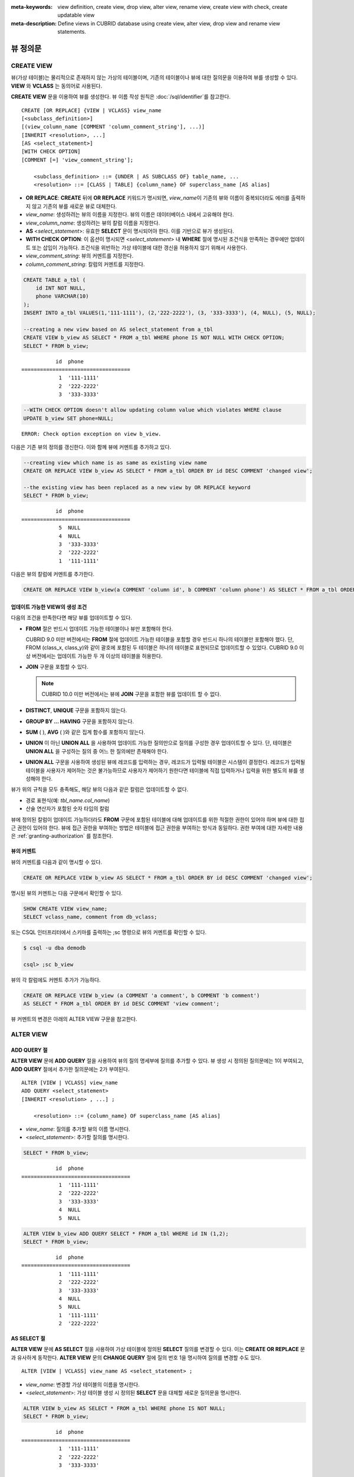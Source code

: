 
:meta-keywords: view definition, create view, drop view, alter view, rename view, create view with check, create updatable view
:meta-description: Define views in CUBRID database using create view, alter view, drop view and rename view statements.

*********
뷰 정의문
*********

CREATE VIEW
===========

뷰(가상 테이블)는 물리적으로 존재하지 않는 가상의 테이블이며, 기존의 테이블이나 뷰에 대한 질의문을 이용하여 뷰를 생성할 수 있다. **VIEW** 와 **VCLASS** 는 동의어로 사용된다. 

**CREATE VIEW** 문을 이용하여 뷰를 생성한다. 뷰 이름 작성 원칙은 :doc:`/sql/identifier`\ 를 참고한다.

::

    CREATE [OR REPLACE] {VIEW | VCLASS} view_name
    [<subclass_definition>]
    [(view_column_name [COMMENT 'column_comment_string'], ...)]
    [INHERIT <resolution>, ...]
    [AS <select_statement>]
    [WITH CHECK OPTION] 
    [COMMENT [=] 'view_comment_string'];
                                    
        <subclass_definition> ::= {UNDER | AS SUBCLASS OF} table_name, ...
        <resolution> ::= [CLASS | TABLE] {column_name} OF superclass_name [AS alias]

*   **OR REPLACE**: **CREATE** 뒤에 **OR REPLACE** 키워드가 명시되면, *view_name*\ 이 기존의 뷰와 이름이 중복되더라도 에러를 출력하지 않고 기존의 뷰를 새로운 뷰로 대체한다.

*   *view_name*: 생성하려는 뷰의 이름을 지정한다. 뷰의 이름은 데이터베이스 내에서 고유해야 한다.
*   *view_column_name*: 생성하려는 뷰의 칼럼 이름을 지정한다.
*   **AS** <*select_statement*>: 유효한 **SELECT** 문이 명시되어야 한다. 이를 기반으로 뷰가 생성된다.
*   **WITH CHECK OPTION**: 이 옵션이 명시되면 <*select_statement*> 내 **WHERE** 절에 명시된 조건식을 만족하는 경우에만 업데이트 또는 삽입이 가능하다. 조건식을 위반하는 가상 테이블에 대한 갱신을 허용하지 않기 위해서 사용한다.
*   *view_comment_string*: 뷰의 커멘트를 지정한다.
*   *column_comment_string*: 칼럼의 커멘트를 지정한다.

.. code-block:: sql

    CREATE TABLE a_tbl (
        id INT NOT NULL,
        phone VARCHAR(10)
    );
    INSERT INTO a_tbl VALUES(1,'111-1111'), (2,'222-2222'), (3, '333-3333'), (4, NULL), (5, NULL);
    
    --creating a new view based on AS select_statement from a_tbl
    CREATE VIEW b_view AS SELECT * FROM a_tbl WHERE phone IS NOT NULL WITH CHECK OPTION;
    SELECT * FROM b_view;
     
::

               id  phone
    ===================================
                1  '111-1111'
                2  '222-2222'
                3  '333-3333'
     
.. code-block:: sql

    --WITH CHECK OPTION doesn't allow updating column value which violates WHERE clause
    UPDATE b_view SET phone=NULL;
     
::

    ERROR: Check option exception on view b_view.

다음은 기존 뷰의 정의를 갱신한다. 이와 함께 뷰에 커멘트를 추가하고 있다.

.. code-block:: sql

    --creating view which name is as same as existing view name
    CREATE OR REPLACE VIEW b_view AS SELECT * FROM a_tbl ORDER BY id DESC COMMENT 'changed view';
     
    --the existing view has been replaced as a new view by OR REPLACE keyword
    SELECT * FROM b_view;
     
::

               id  phone
    ===================================
                5  NULL
                4  NULL
                3  '333-3333'
                2  '222-2222'
                1  '111-1111'

다음은 뷰의 칼럼에 커멘트를 추가한다.

.. code-block:: sql

    CREATE OR REPLACE VIEW b_view(a COMMENT 'column id', b COMMENT 'column phone') AS SELECT * FROM a_tbl ORDER BY id DESC;

업데이트 가능한 VIEW의 생성 조건
--------------------------------

다음의 조건을 만족한다면 해당 뷰를 업데이트할 수 있다.

*   **FROM** 절은 반드시 업데이트 가능한 테이블이나 뷰만 포함해야 한다.

    CUBRID 9.0 미만 버전에서는 **FROM** 절에 업데이트 가능한 테이블을 포함할 경우 반드시 하나의 테이블만 포함해야 했다. 단, FROM (class_x, class_y)와 같이 괄호에 포함된 두 테이블은 하나의 테이블로 표현되므로 업데이트할 수 있었다. CUBRID 9.0 이상 버전에서는 업데이트 가능한 두 개 이상의 테이블을 허용한다.

*   **JOIN** 구문을 포함할 수 있다.

    .. note:: CUBRID 10.0 미만 버전에서는 뷰에 **JOIN** 구문을 포함한 뷰를 업데이트 할 수 없다.

*   **DISTINCT**, **UNIQUE** 구문을 포함하지 않는다.
*   **GROUP BY ... HAVING** 구문을 포함하지 않는다.
*   **SUM** ( ), **AVG** ( )와 같은 집계 함수를 포함하지 않는다.
*   **UNION** 이 아닌 **UNION ALL** 을 사용하여 업데이트 가능한 질의만으로 질의를 구성한 경우 업데이트할 수 있다. 단, 테이블은 **UNION ALL** 을 구성하는 질의 중 어느 한 질의에만 존재해야 한다.
*   **UNION ALL** 구문을 사용하여 생성된 뷰에 레코드를 입력하는 경우, 레코드가 입력될 테이블은 시스템이 결정한다. 레코드가 입력될 테이블을 사용자가 제어하는 것은 불가능하므로 사용자가 제어하기 원한다면 테이블에 직접 입력하거나 입력을 위한 별도의 뷰를 생성해야 한다.

뷰가 위의 규칙을 모두 충족해도, 해당 뷰의 다음과 같은 칼럼은 업데이트할 수 없다.

*   경로 표현식(예: *tbl_name.col_name*)
*   산술 연산자가 포함된 숫자 타입의 칼럼

뷰에 정의된 칼럼이 업데이트 가능하더라도 **FROM** 구문에 포함된 테이블에 대해 업데이트를 위한 적절한 권한이 있어야 하며 뷰에 대한 접근 권한이 있어야 한다. 뷰에 접근 권한을 부여하는 방법은 테이블에 접근 권한을 부여하는 방식과 동일하다. 권한 부여에 대한 자세한 내용은 :ref:`granting-authorization` 를 참조한다.

뷰의 커멘트
-----------

뷰의 커멘트를 다음과 같이 명시할 수 있다. 

.. code-block:: sql

    CREATE OR REPLACE VIEW b_view AS SELECT * FROM a_tbl ORDER BY id DESC COMMENT 'changed view';

명시된 뷰의 커멘트는 다음 구문에서 확인할 수 있다.

.. code-block:: sql

    SHOW CREATE VIEW view_name;
    SELECT vclass_name, comment from db_vclass;

또는 CSQL 인터프리터에서 스키마를 출력하는 ;sc 명령으로 뷰의 커멘트를 확인할 수 있다.

.. code-block:: sql

    $ csql -u dba demodb
    
    csql> ;sc b_view

뷰의 각 칼럼에도 커멘트 추가가 가능하다.

.. code-block:: sql

    CREATE OR REPLACE VIEW b_view (a COMMENT 'a comment', b COMMENT 'b comment') 
    AS SELECT * FROM a_tbl ORDER BY id DESC COMMENT 'view comment';
    
뷰 커멘트의 변경은 아래의 ALTER VIEW 구문을 참고한다.

ALTER VIEW
==========

ADD QUERY 절
------------

**ALTER VIEW** 문에 **ADD QUERY** 절을 사용하여 뷰의 질의 명세부에 질의를 추가할 수 있다. 뷰 생성 시 정의된 질의문에는 1이 부여되고, **ADD QUERY** 절에서 추가한 질의문에는 2가 부여된다. ::

    ALTER [VIEW | VCLASS] view_name
    ADD QUERY <select_statement>
    [INHERIT <resolution> , ...] ;
     
        <resolution> ::= {column_name} OF superclass_name [AS alias]

*   *view_name*: 질의를 추가할 뷰의 이름 명시한다.
*   <*select_statement*>: 추가할 질의를 명시한다.

.. code-block:: sql

    SELECT * FROM b_view;
     
::

               id  phone
    ===================================
                1  '111-1111'
                2  '222-2222'
                3  '333-3333'
                4  NULL
                5  NULL
     
.. code-block:: sql
     
    ALTER VIEW b_view ADD QUERY SELECT * FROM a_tbl WHERE id IN (1,2);
    SELECT * FROM b_view;
     
::

               id  phone
    ===================================
                1  '111-1111'
                2  '222-2222'
                3  '333-3333'
                4  NULL
                5  NULL
                1  '111-1111'
                2  '222-2222'

AS SELECT 절
------------

**ALTER VIEW** 문에 **AS SELECT** 절을 사용하여 가상 테이블에 정의된 **SELECT** 질의를 변경할 수 있다. 이는 **CREATE OR REPLACE** 문과 유사하게 동작한다. **ALTER VIEW** 문의 **CHANGE QUERY** 절에 질의 번호 1을 명시하여 질의를 변경할 수도 있다. ::

    ALTER [VIEW | VCLASS] view_name AS <select_statement> ;

*   *view_name*: 변경할 가상 테이블의 이름을 명시한다.
*   <*select_statement*>: 가상 테이블 생성 시 정의된 **SELECT** 문을 대체할 새로운 질의문을 명시한다.

.. code-block:: sql

    ALTER VIEW b_view AS SELECT * FROM a_tbl WHERE phone IS NOT NULL;
    SELECT * FROM b_view;
     
::

               id  phone
    ===================================
                1  '111-1111'
                2  '222-2222'
                3  '333-3333'

CHANGE QUERY 절
---------------

**ALTER VIEW** 문의 **CHANGE QUERY** 절을 사용하여 뷰 질의 명세부에 정의된 질의를 변경할 수 있다. ::

    ALTER [VIEW | VCLASS] view_name
    CHANGE QUERY [integer] <select_statement> ;

*   *view_name*: 변경할 뷰의 이름을 명시한다.
*   *integer*: 변경할 질의의 번호를 명시한다. 기본값은 1이다.
*   <*select_statement*>: 질의 번호가 *integer* 인 질의를 대치할 새로운 질의를 명시한다.

.. code-block:: sql

    --adding select_statement which query number is 2 and 3 for each
    ALTER VIEW b_view ADD QUERY SELECT * FROM a_tbl WHERE id IN (1,2);
    ALTER VIEW b_view ADD QUERY SELECT * FROM a_tbl WHERE id = 3;
    SELECT * FROM b_view;
     
::

               id  phone
    ===================================
                1  '111-1111'
                2  '222-2222'
                3  '333-3333'
                4  NULL
                5  NULL
                1  '111-1111'
                2  '222-2222'
                3  '333-3333'
     
.. code-block:: sql

    --altering view changing query number 2
    ALTER VIEW b_view CHANGE QUERY 2 SELECT * FROM a_tbl WHERE phone IS NULL;
    SELECT * FROM b_view;
     
::

               id  phone
    ===================================
                1  '111-1111'
                2  '222-2222'
                3  '333-3333'
                4  NULL
                5  NULL
                4  NULL
                5  NULL
                3  '333-3333'

DROP QUERY 절
-------------

**ALTER VIEW** 문의 **DROP QUERY** 예약어를 이용하여 뷰 질의 명세부에 정의된 질의를 삭제할 수 있다.

.. code-block:: sql

    ALTER VIEW b_view DROP QUERY 2,3;
    SELECT * FROM b_view;
     
::

               id  phone
    ===================================
                1  '111-1111'
                2  '222-2222'
                3  '333-3333'
                4  NULL
                5  NULL

COMMENT 절
----------

**ALTER VIEW** 문의 **COMMENT** 절을 이용하여 뷰의 커멘트를 변경할 수 있다.

::

    ALTER [VIEW | VCLASS] view_name COMMENT [=] 'view_comment';

.. code-block:: sql

    ALTER VIEW b_view COMMENT = 'changed view comment';

DROP VIEW
=========

뷰는 **DROP VIEW** 문을 이용하여 삭제할 수 있다. 뷰를 삭제하는 방법은 일반 테이블을 삭제하는 방법과 동일하다. IF EXISTS 절을 함께 사용하면 해당 뷰가 존재하지 않더라도 에러가 발생하지 않는다. ::

    DROP [VIEW | VCLASS] [IF EXISTS] view_name [{ ,view_name , ... }] ;

*   *view_name* : 삭제하려는 뷰의 이름을 지정한다.

.. code-block:: sql

    DROP VIEW b_view;

RENAME VIEW
===========

뷰의 이름은 **RENAME VIEW** 문을 사용하여 변경할 수 있다. ::

    RENAME [VIEW | VCLASS] old_view_name {AS | TO} new_view_name[, old_view_name {AS | TO} new_view_name, ...] ;

*   *old_view_name* : 변경할 뷰의 이름을 지정한다.
*   *new_view_name* : 뷰의 새로운 이름을 지정한다.

다음은 *game_2004* 뷰의 이름을 *info_2004* 로 변경하는 예제이다.

.. code-block:: sql

    RENAME VIEW game_2004 AS info_2004;
